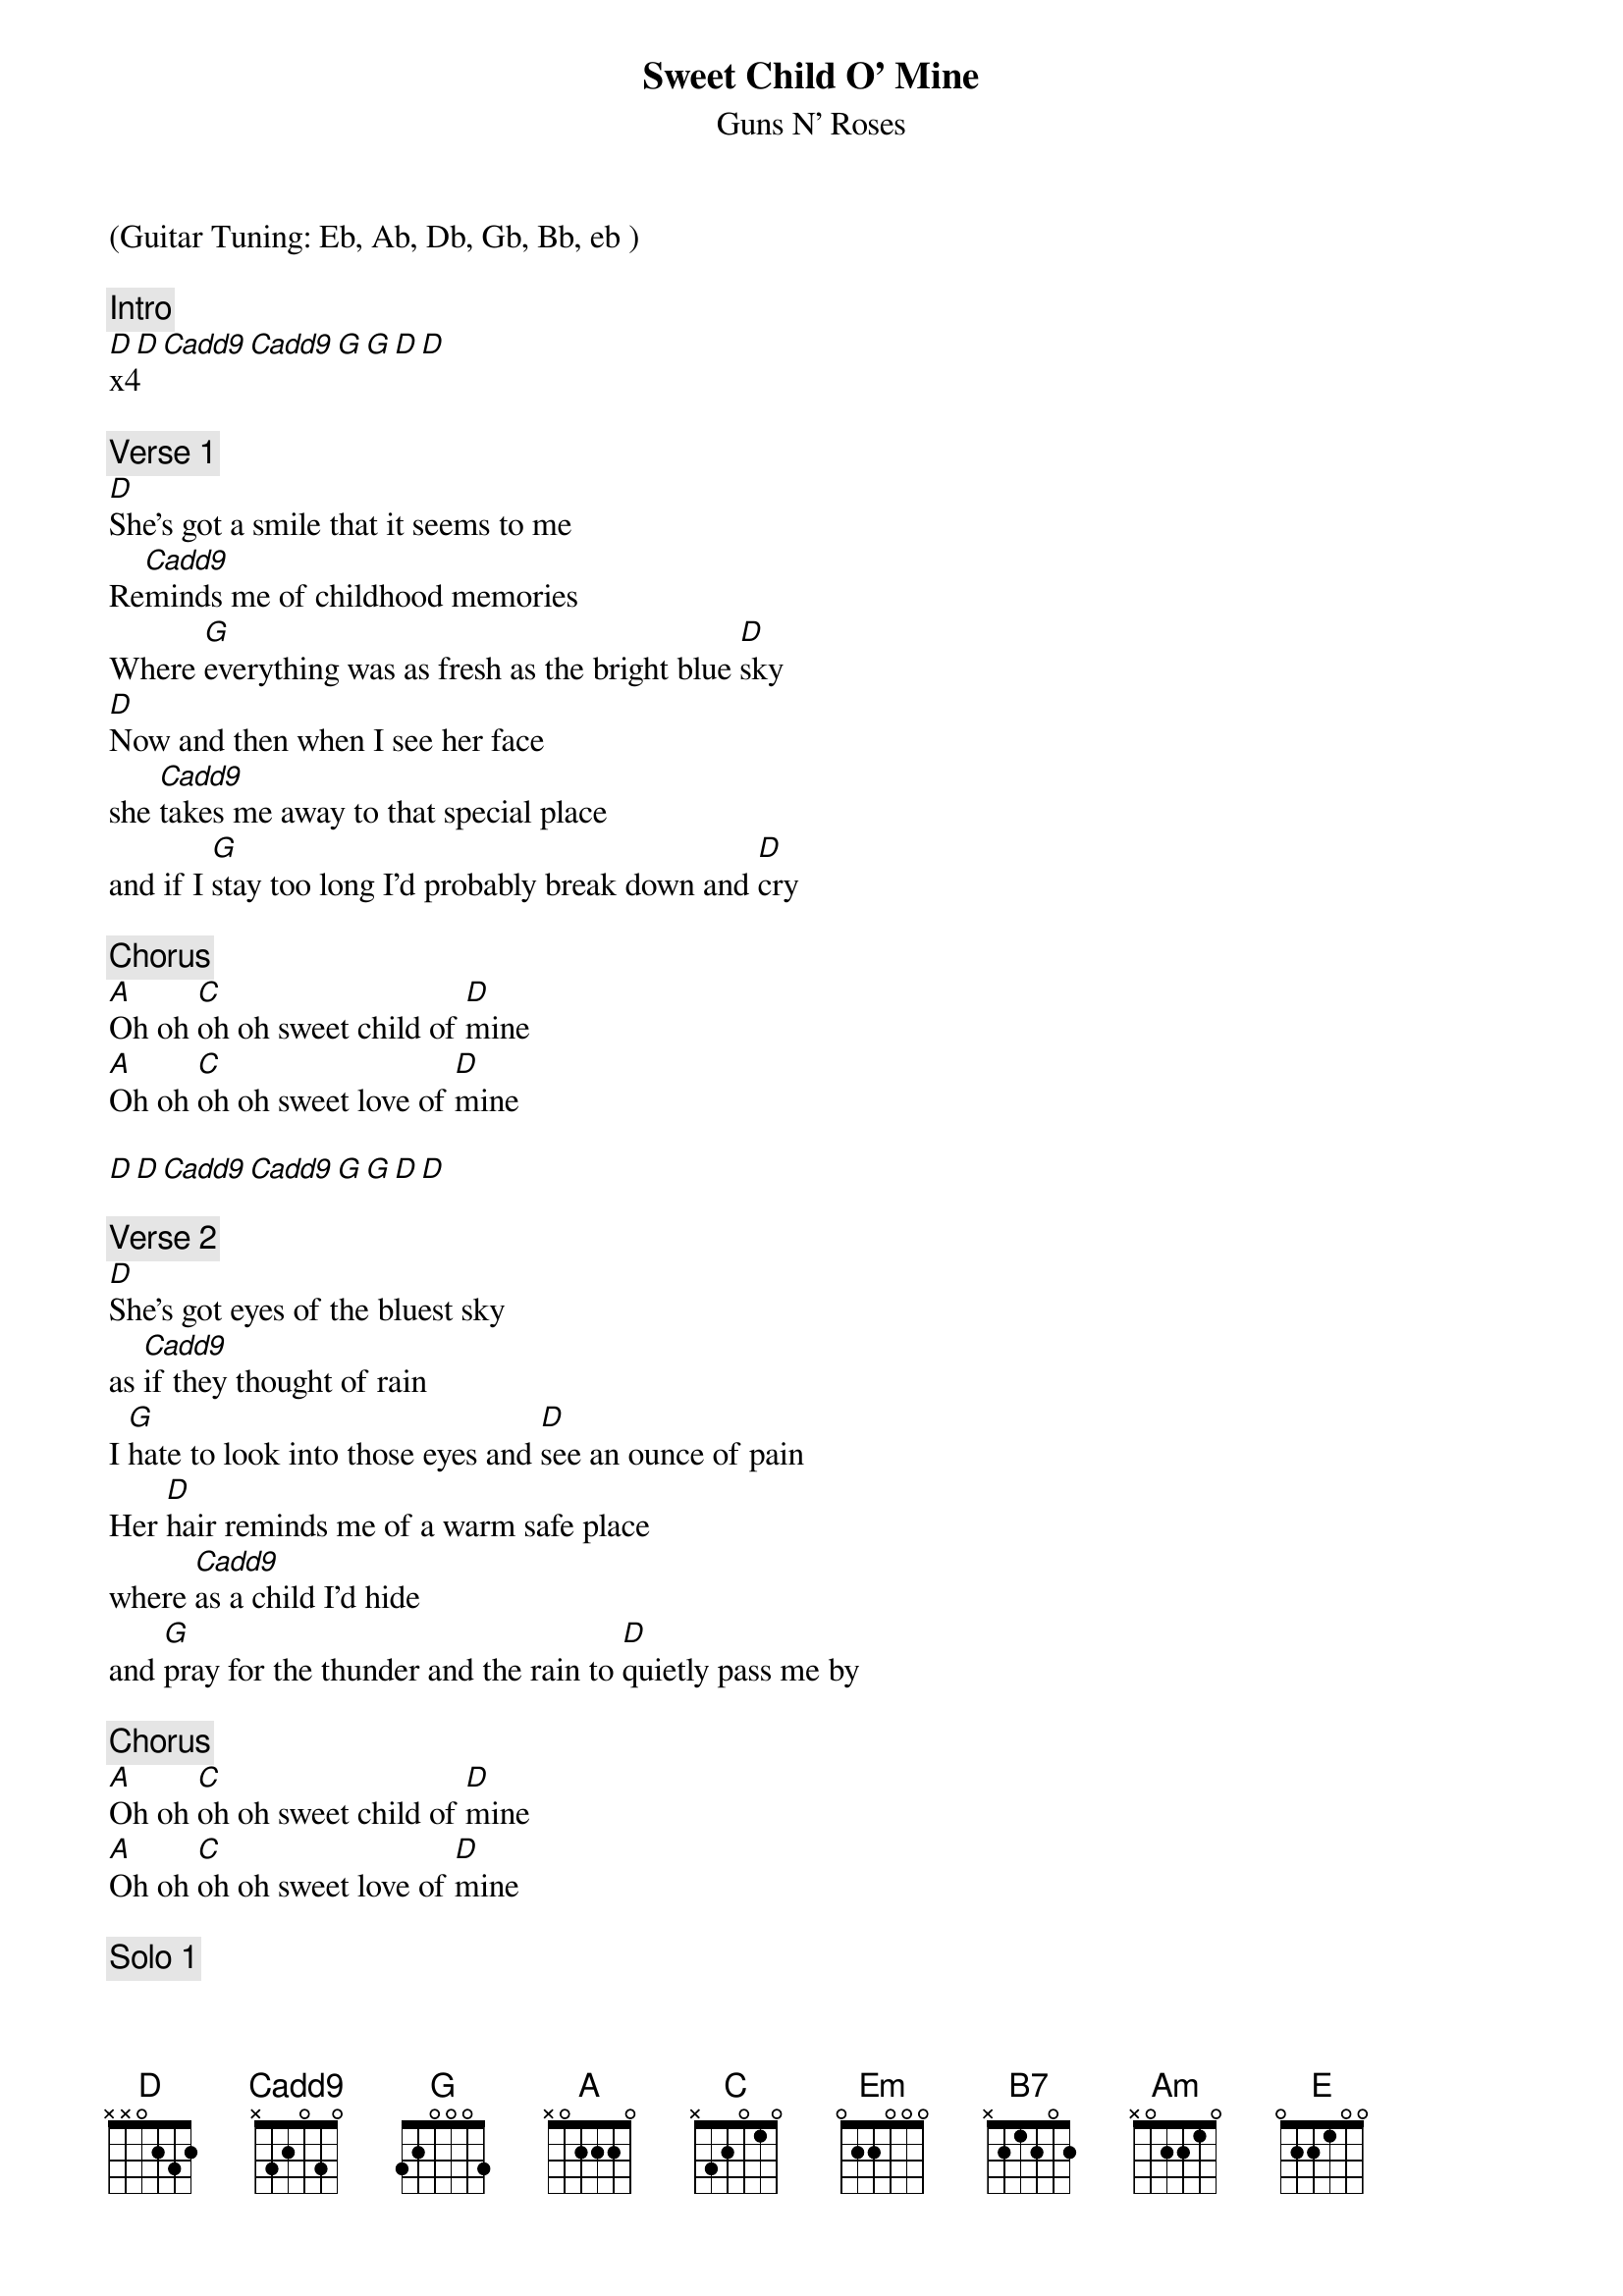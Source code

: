 {t:Sweet Child O' Mine}
{st:Guns N' Roses}
{artist:Guns N' Roses}
(Guitar Tuning: Eb, Ab, Db, Gb, Bb, eb )

{c:Intro}
[D D Cadd9 Cadd9 G G D D]x4

{c:Verse 1}
[D]She's got a smile that it seems to me 
Re[Cadd9]minds me of childhood memories
Where [G]everything was as fresh as the bright blue [D]sky
[D]Now and then when I see her face
she [Cadd9]takes me away to that special place
and if I [G]stay too long I'd probably break down and [D]cry

{c:Chorus}
[A]Oh oh [C]oh oh sweet child of [D]mine
[A]Oh oh [C]oh oh sweet love of [D]mine

[D D Cadd9 Cadd9 G G D D]

{c:Verse 2}
[D]She's got eyes of the bluest sky
as [Cadd9]if they thought of rain
I [G]hate to look into those eyes and [D]see an ounce of pain
Her [D]hair reminds me of a warm safe place
where [Cadd9]as a child I'd hide
and [G]pray for the thunder and the rain to [D]quietly pass me by

{c:Chorus}
[A]Oh oh [C]oh oh sweet child of [D]mine
[A]Oh oh [C]oh oh sweet love of [D]mine

{c:Solo 1}
[Em]     [C]     [B7]     [Am]   x4
[Am]
{c:Solo 2}
[|Em      |G       |A       |C   D G |] x4

{c:Outro}
[Em]Where do we go, [G]where do we go now, [A]where do we go [|C   D G |]
[Em]Where do we go, [G]where do we go now, [A]where do we go [|C   D G |]
[Em]Where do we go, [G]  sweet child, [A]where do we go now [|C   D G |]
[Em]Aih, aih, aih, aih, [G]aih, aih, aih, oh [A]where do we go now [|C   D G |]
[Em]Where do we go, [G] ohhhhh, [A]where do we go now [|C   D G |]
[Em]Where do we goo[G]ooooo, [A]where do we go now [|C   D G |]
[Em]Where do we goooo,[G] ohhh [A]where do we go now, 
(Fill)now-now-now-now-now-now-[Em]now
Sweet ch[G]ild, sweet [A]chiiiii[C]iiii[D]ild of [E]mine

==================
|C   D G | on G just play bass note. 
(Fill), played on triads 57 55 67 66 65 63